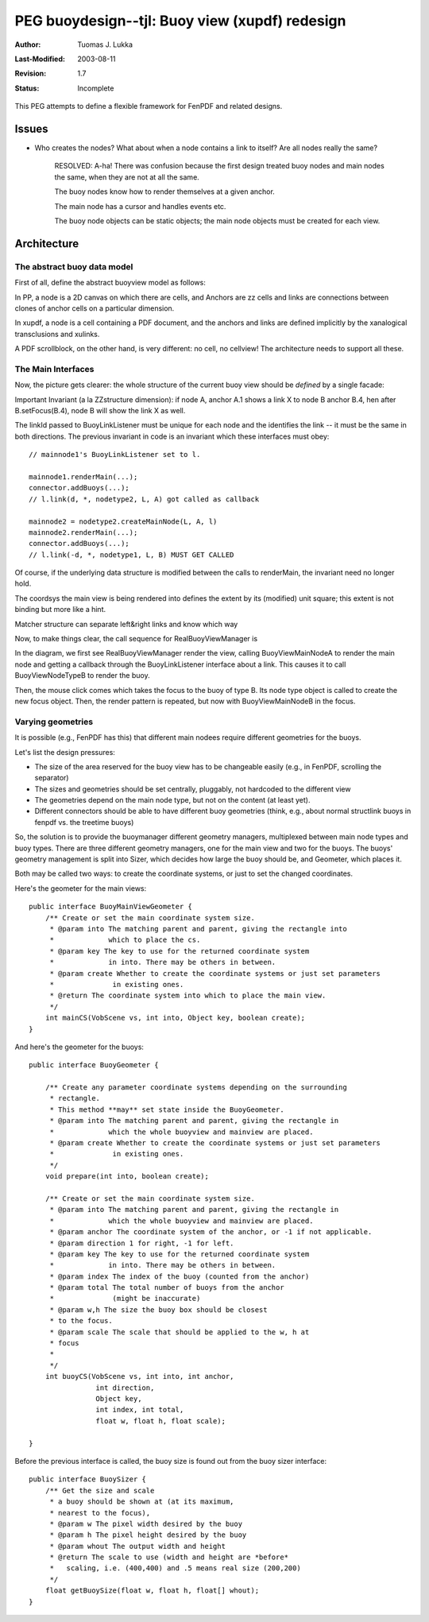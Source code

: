 =============================================================
PEG buoydesign--tjl: Buoy view (xupdf) redesign
=============================================================

:Author:   Tuomas J. Lukka
:Last-Modified: $Date: 2003/08/11 07:11:03 $
:Revision: $Revision: 1.7 $
:Status:   Incomplete

This PEG attempts to define a flexible framework for FenPDF
and related designs.


Issues
======

- Who creates the nodes? What about when a node contains a link 
  to itself? Are all nodes really the same?

    RESOLVED: A-ha! There was confusion because the first
    design treated buoy nodes and main nodes the same,
    when they are not at all the same.

    The buoy nodes know how to render themselves at a given
    anchor.

    The main node has a cursor and handles events etc.

    The buoy node objects can be static objects; the main node
    objects must be created for each view.

Architecture
============

The abstract buoy data model
----------------------------

First of all, define the abstract buoyview model as follows:

..  UML:: BuoyviewModel

    class Node
	methods
	    putAsBuoy(Anchor a)
	    putAsMain()
	    handleKeystroke(String s)


    class Anchor
	methods
	    setCursor()
	assoc multi(*) - multi(1) Node

    class Link
	assoc multi(*) - multi(2,ordered) Anchor

    ---

    horizontally(60, foo, Node, Anchor, Link);

In PP, a node is a 2D canvas on which there are cells,
and Anchors are zz cells and links are connections
between clones of anchor cells on a particular dimension.

In xupdf, a node is a cell containing a PDF document,
and the anchors and links are defined implicitly by
the xanalogical transclusions and xulinks.

A PDF scrollblock, on the other hand,
is very different: no cell, no cellview!
The architecture needs to support all these.

.. UML:: BuoyviewModels
    
    class Node

    class ZZStructureNode
	inherit Node

    class PPCanvasNode
	inherit Node

    class PDFDocNode
	inherit Node


    class Anchor

    class CellTranscludesAnchor
	inherit Anchor
	assoc multi(*) - multi(0..1) ZZStructureNode
	assoc multi(*) - multi(0..1) PPCanvasNode

    class DocFragmentAnchor
	inherit Anchor
	assoc multi(*) - multi(1) PDFDocNode

    class PPAnchor
	inherit Anchor
	assoc multi(*) - multi(1) PPCanvasNode



    class Link

    class TransclusionLink
	inherit Link
	assoc multi(*) - multi(1) CellTranscludesAnchor
	assoc multi(*) - multi(1) DocFragmentAnchor

    class XuLink
	inherit Link
	assoc multi(*) - multi(0..2) CellTranscludesAnchor
	assoc multi(*) - multi(0..2) DocFragmentAnchor

    class PPLink
	inherit Link
	assoc multi(*) - multi(2,ordered) PPAnchor

    ---

    vertically(60, foo, PDFDocNode, ZZStructureNode, PPCanvasNode);

    vertically(60, bar, DocFragmentAnchor, CellTranscludesAnchor, PPAnchor);

    vertically(60, baz, TransclusionLink, XuLink, PPLink);

    horizontally(70, xxx, foo, bar, baz);

    pair o; o = (-100, 60);
    Node.c = PDFDocNode.c + o;
    Anchor.c = DocFragmentAnchor.c + o;
    Link.c = TransclusionLink.c + o;


The Main Interfaces
-------------------

Now, the picture gets clearer: the whole structure of the current buoy view
should be *defined* by a single facade:


Important Invariant (a la ZZstructure dimension): 
if node A, anchor A.1 shows a link X to node B anchor B.4, 
hen after B.setFocus(B.4), node B will show the link X as well.

.. UML:: BuoyManagerBasic

    jlinkpackage org.nongnu.libvob.buoy

    class RealBuoyViewManager 
	fields
	    BuoyViewMainNode current
	inherit BuoyLinkListener

    class BuoyLinkListener "interface"
	jlink
	methods
	    void link(int dir, int anchorCS, BuoyViewNodeType otherNode, Object linkId, Object otherAnchor)

    class BuoyViewConnector "interface"
	jlink
	methods
	    void addBuoys(VobScene, BuoyViewMainNode, BuoyLinkListener)

    class BuoyViewMainNode "interface"
	jlink
	fields
	    cursor, zoom, coordsystems...
	methods
	    void renderMain(VobScene vs, int into)
	    keystroke(...)
	    mouse(...)
    
    class BuoyViewNodeType "interface"
	jlink
	methods
	    void renderBuoy(VobScene vs, int into, Object linkId, Object anchor)
	    BuoyViewNodeType createMainNode(Object linkId, Object anchor, BuoyLinkListener l)


    dep "calls" BuoyViewConnector BuoyLinkListener
    dep "use" RealBuoyViewManager BuoyViewNodeType
    dep "use" RealBuoyViewManager BuoyViewMainNode
    dep "use" RealBuoyViewManager BuoyViewConnector
    dep "create" BuoyViewNodeType BuoyViewMainNode

    ---

    vertically(60, zap, BuoyViewConnector, BuoyViewMainNode, BuoyViewNodeType);
    horizontally(100, foo, RealBuoyViewManager, zap);
    vertically(160, bar, BuoyLinkListener, RealBuoyViewManager);

The linkId passed to BuoyLinkListener must be unique for each node 
and the identifies the link -- it must be the same in both directions.
The previous invariant in code is an invariant which these interfaces
must obey::

    // mainnode1's BuoyLinkListener set to l.

    mainnode1.renderMain(...);
    connector.addBuoys(...);
    // l.link(d, *, nodetype2, L, A) got called as callback

    mainnode2 = nodetype2.createMainNode(L, A, l)
    mainnode2.renderMain(...);
    connector.addBuoys(...);
    // l.link(-d, *, nodetype1, L, B) MUST GET CALLED

Of course, if the underlying
data structure is modified between the calls to renderMain, 
the invariant need no longer hold.

The coordsys the main view is being rendered into defines the extent
by its (modified) unit square; this extent is not binding but more like
a hint.

Matcher structure can separate left&right links and know which way

Now, to make things clear, the call sequence for RealBuoyViewManager
is

.. UML:: BuoyManagerCall

    sequence CallBuoyManager
	call RealBuoyViewManager "render"
	    call BuoyViewMainNodeA "renderMain"
	    call BuoyViewConnector "addBuoys"
		call RealBuoyViewManager "link(NodeTypeB)"
	    call BuoyViewNodeTypeB "renderBuoy"
	call RealBuoyViewManager "mouse"
	    call BuoyViewNodeTypeB "createMainNode"
		create BuoyViewMainNodeB
	call RealBuoyViewManager "render"
	    call BuoyViewMainNodeB "renderMain"
	    call BuoyViewConnector "addBuoys"
		call RealBuoyViewManager "link(NodeTypeA)"
	    call BuoyViewNodeTypeA "renderBuoy"

    seqobject RealBuoyViewManager
    seqobject BuoyViewConnector
    seqobject BuoyViewNodeTypeA
    seqobject BuoyViewNodeTypeB
    seqobject BuoyViewMainNodeA
    seqobject BuoyViewMainNodeB


    ---
    RealBuoyViewManager.c = (0,0);
    horizontally(20, foo, RealBuoyViewManager, BuoyViewConnector, BuoyViewNodeTypeA, 
		BuoyViewMainNodeA, BuoyViewNodeTypeB,
		    BuoyViewMainNodeB.ghost);

In the diagram, we first see RealBuoyViewManager render the view, calling
BuoyViewMainNodeA to render the main node and getting a callback
through the BuoyLinkListener interface about a link. This causes it to call
BuoyViewNodeTypeB to render the buoy.

Then, the mouse click comes which takes the focus to the buoy of type B.
Its node type object is called to create the new focus object. Then, the 
render pattern is repeated, but now with BuoyViewMainNodeB in the focus.

Varying geometries
------------------

It is possible (e.g., FenPDF has this) that different main nodees require 
different geometries for the buoys.

Let's list the design pressures:

- The size of the area reserved for the buoy view has to be changeable easily
  (e.g., in FenPDF, scrolling the separator)

- The sizes and geometries should be set centrally, pluggably, not hardcoded
  to the different view

- The geometries depend on the main node type, but not on the content (at least
  yet).

- Different connectors should be able to have different buoy geometries (think, e.g.,
  about normal structlink buoys in fenpdf vs. the treetime buoys)

So, the solution is to provide the buoymanager different geometry managers, 
multiplexed between main node types and buoy types.
There are three different geometry managers, one for the main view and two
for the buoys. The buoys' geometry management is split into Sizer, which 
decides how large the buoy should be, and Geometer, which places it.

..  UML:: buoygeometry_flexible

    jlinkpackage org.nongnu.libvob.buoy

    class RealBuoyViewManager
	dep "use" BuoyMainViewGeometer
	dep "use" BuoyGeometer
	dep "use" BuoySizer

    class BuoyMainViewGeometer "interface"
	jlink


    class BuoyGeometer "interface"
	jlink
	

    class BuoySizer "interface"
	jlink

    jlinkpackage org.nongnu.libvob.buoy.impl

    class RatioMainGeometer
	jlink
	realize BuoyMainViewGeometer

    class BuoyOnCircleGeometer "abstract"
	jlink
	realize BuoyGeometer

    class RatioBuoyOnCircleGeometer 
	jlink
	inherit BuoyOnCircleGeometer

    class AspectBuoySizer
	jlink
	realize BuoySizer

    ---

    horizontally(100, xx, BuoyMainViewGeometer, BuoySizer, BuoyGeometer);

    vertically(60, kk, RealBuoyViewManager, xx);

    vertically(50, yy, BuoyGeometer, BuoyOnCircleGeometer, RatioBuoyOnCircleGeometer);

    vertically(130, zz, BuoyMainViewGeometer, RatioMainGeometer);
    vertically(130, ww, BuoySizer, AspectBuoySizer);

Both may be called two ways: to create the coordinate systems, or just to set
the changed coordinates.

Here's the geometer for the main views::

    public interface BuoyMainViewGeometer {
	/** Create or set the main coordinate system size.
	 * @param into The matching parent and parent, giving the rectangle into
	 *             which to place the cs.
	 * @param key The key to use for the returned coordinate system
	 *             in into. There may be others in between.
	 * @param create Whether to create the coordinate systems or just set parameters
	 *		in existing ones.
	 * @return The coordinate system into which to place the main view.
	 */
	int mainCS(VobScene vs, int into, Object key, boolean create);
    }

And here's the geometer for the buoys::

    public interface BuoyGeometer {

	/** Create any parameter coordinate systems depending on the surrounding
	 * rectangle. 
	 * This method **may** set state inside the BuoyGeometer.
	 * @param into The matching parent and parent, giving the rectangle in
	 *             which the whole buoyview and mainview are placed.
	 * @param create Whether to create the coordinate systems or just set parameters
	 *		in existing ones.
	 */
	void prepare(int into, boolean create);

	/** Create or set the main coordinate system size.
	 * @param into The matching parent and parent, giving the rectangle in
	 *             which the whole buoyview and mainview are placed.
	 * @param anchor The coordinate system of the anchor, or -1 if not applicable.
	 * @param direction 1 for right, -1 for left.
	 * @param key The key to use for the returned coordinate system
	 *             in into. There may be others in between.
	 * @param index The index of the buoy (counted from the anchor)
	 * @param total The total number of buoys from the anchor
	 *		(might be inaccurate)
	 * @param w,h The size the buoy box should be closest
	 * to the focus.
	 * @param scale The scale that should be applied to the w, h at
	 * focus
	 * 
	 */
	int buoyCS(VobScene vs, int into, int anchor, 
		    int direction,
		    Object key, 
		    int index, int total,
		    float w, float h, float scale);

    }

Before the previous interface is called,
the buoy size is found out from the buoy sizer interface::

    public interface BuoySizer {
	/** Get the size and scale
	 * a buoy should be shown at (at its maximum,
	 * nearest to the focus),
	 * @param w The pixel width desired by the buoy
	 * @param h The pixel height desired by the buoy
	 * @param whout The output width and height
	 * @return The scale to use (width and height are *before*
	 *   scaling, i.e. (400,400) and .5 means real size (200,200)
	 */
	float getBuoySize(float w, float h, float[] whout);
    }



.. :vim set syntax=text:

